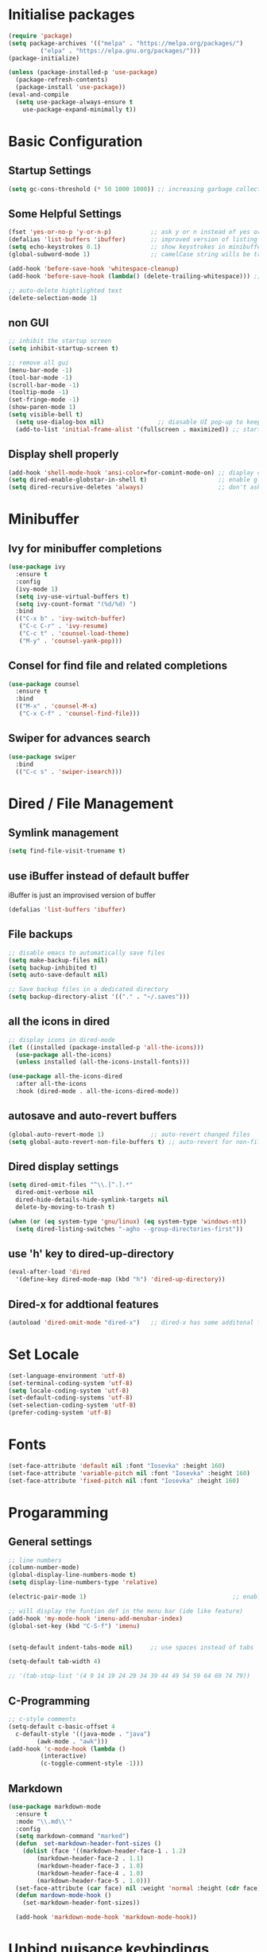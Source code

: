 #+title Emacs Configuration
#+PROPERTY: header-args:emacs-lisp :tangle ~/.emacs.d/init.el :mkdirp yes

* Initialise packages
#+begin_src emacs-lisp
  (require 'package)
  (setq package-archives '(("melpa" . "https://melpa.org/packages/")
           ("elpa" . "https://elpa.gnu.org/packages/")))
  (package-initialize)

  (unless (package-installed-p 'use-package)
    (package-refresh-contents)
    (package-install 'use-package))
  (eval-and-compile
    (setq use-package-always-ensure t
      use-package-expand-minimally t))
#+end_src

* Basic Configuration
** Startup Settings
#+begin_src emacs-lisp
  (setq gc-cons-threshold (* 50 1000 1000)) ;; increasing garbage collection thresold for faster startup times
#+end_src

** Some Helpful Settings
#+begin_src emacs-lisp
  (fset 'yes-or-no-p 'y-or-n-p)           ;; ask y or n instead of yes or no
  (defalias 'list-buffers 'ibuffer)       ;; improved version of listing iBuffers
  (setq echo-keystrokes 0.1)              ;; show keystrokes in minibuffer instantly
  (global-subword-mode 1)                 ;; camelCase string wills be treated as separate words

  (add-hook 'before-save-hook 'whitespace-cleanup)
  (add-hook 'before-save-hook (lambda() (delete-trailing-whitespace))) ;; remove whitespaces while saving

  ;; auto-delete hightlighted text
  (delete-selection-mode 1)
#+end_src

** non GUI
#+begin_src emacs-lisp
  ;; inhibit the startup screen
  (setq inhibit-startup-screen t)

  ;; remove all gui
  (menu-bar-mode -1)
  (tool-bar-mode -1)
  (scroll-bar-mode -1)
  (tooltip-mode -1)
  (set-fringe-mode -1)
  (show-paren-mode 1)
  (setq visible-bell t)
    (setq use-dialog-box nil)               ;; diasable UI pop-up to keep fully keyboard driven
    (add-to-list 'initial-frame-alist '(fullscreen . maximized)) ;; start emacs in fullscreen
#+end_src

** Display shell properly
#+begin_src emacs-lisp
  (add-hook 'shell-mode-hook 'ansi-color=for-comint-mode-on) ;; diaplay colored shell properly
  (setq dired-enable-globstar-in-shell t)                    ;; enable globbing in shell-mode
  (setq dired-recursive-deletes 'always)                     ;; don't ask confimation questions
#+end_src

* Minibuffer
** Ivy for minibuffer completions
#+begin_src emacs-lisp
  (use-package ivy
    :ensure t
    :config
    (ivy-mode 1)
    (setq ivy-use-virtual-buffers t)
    (setq ivy-count-format "(%d/%d) ")
    :bind
    (("C-x b" . 'ivy-switch-buffer)
     ("C-c C-r" . 'ivy-resume)
     ("C-c t" . 'counsel-load-theme)
     ("M-y" . 'counsel-yank-pop)))
#+end_src
** Consel for find file and related completions
#+begin_src emacs-lisp
  (use-package counsel
    :ensure t
    :bind
    (("M-x" . 'counsel-M-x)
     ("C-x C-f" . 'counsel-find-file)))
#+end_src
** Swiper for advances search
#+begin_src emacs-lisp
  (use-package swiper
    :bind
    (("C-c s" . 'swiper-isearch)))
#+end_src

* Dired / File Management
** Symlink management
#+begin_src emacs-lisp
(setq find-file-visit-truename t)
#+end_src
** use iBuffer instead of default buffer
iBuffer is just an improvised version of buffer
#+begin_src emacs-lisp
(defalias 'list-buffers 'ibuffer)
#+end_src
** File backups
#+begin_src emacs-lisp
  ;; disable emacs to automatically save files
  (setq make-backup-files nil)
  (setq backup-inhibited t)
  (setq auto-save-default nil)

  ;; Save backup files in a dedicated directory
  (setq backup-directory-alist '(("." . "~/.saves")))

#+end_src

** all the icons in dired
#+begin_src emacs-lisp
  ;; display icons in dired-mode
  (let ((installed (package-installed-p 'all-the-icons)))
    (use-package all-the-icons)
    (unless installed (all-the-icons-install-fonts)))

  (use-package all-the-icons-dired
    :after all-the-icons
    :hook (dired-mode . all-the-icons-dired-mode))
#+end_src
** autosave and auto-revert buffers
#+begin_src emacs-lisp
  (global-auto-revert-mode 1)             ;; auto-revert changed files
  (setq global-auto-revert-non-file-buffers t) ;; auto-revert for non-file buffers
#+end_src
** Dired display settings
#+begin_src emacs-lisp
  (setq dired-omit-files "^\\.[^.].*"
    dired-omit-verbose nil
    dired-hide-details-hide-symlink-targets nil
    delete-by-moving-to-trash t)

  (when (or (eq system-type 'gnu/linux) (eq system-type 'windows-nt))
    (setq dired-listing-switches "-agho --group-directories-first"))
#+end_src
** use 'h' key to dired-up-directory
#+begin_src emacs-lisp
(eval-after-load 'dired
  '(define-key dired-mode-map (kbd "h") 'dired-up-directory))
#+end_src
** Dired-x for addtional features
#+begin_src emacs-lisp
  (autoload 'dired-omit-mode "dired-x")   ;; dired-x has some additonal features
#+end_src

* Set Locale
#+begin_src emacs-lisp
  (set-language-environment 'utf-8)
  (set-terminal-coding-system 'utf-8)
  (setq locale-coding-system 'utf-8)
  (set-default-coding-systems 'utf-8)
  (set-selection-coding-system 'utf-8)
  (prefer-coding-system 'utf-8)
#+end_src

* Fonts
#+begin_src emacs-lisp
  (set-face-attribute 'default nil :font "Iosevka" :height 160)
  (set-face-attribute 'variable-pitch nil :font "Iosevka" :height 160)
  (set-face-attribute 'fixed-pitch nil :font "Iosevka" :height 160)
#+end_src
* Progaramming
** General settings
#+begin_src emacs-lisp
  ;; line numbers
  (column-number-mode)
  (global-display-line-numbers-mode t)
  (setq display-line-numbers-type 'relative)

  (electric-pair-mode 1)                                         ;; enable autopairs by default

  ;; will display the funtion def in the menu bar (ide like feature)
  (add-hook 'my-mode-hook 'imenu-add-menubar-index)
  (global-set-key (kbd "C-S-f") 'imenu)


  (setq-default indent-tabs-mode nil)     ;; use spaces instead of tabs

  (setq-default tab-width 4)

  ;; '(tab-stop-list '(4 9 14 19 24 29 34 39 44 49 54 59 64 69 74 79))

#+end_src
** C-Programming
#+begin_src emacs-lisp
  ;; c-style comments
  (setq-default c-basic-offset 4
    c-default-style '((java-mode . "java")
          (awk-mode . "awk")))
  (add-hook 'c-mode-hook (lambda ()
           (interactive)
           (c-toggle-comment-style -1)))
#+end_src

** Markdown
#+begin_src emacs-lisp
  (use-package markdown-mode
    :ensure t
    :mode "\\.md\\'"
    :config
    (setq markdown-command "marked")
    (defun  set-markdown-header-font-sizes ()
      (dolist (face '((markdown-header-face-1 . 1.2)
          (markdown-header-face-2 . 1.1)
          (markdown-header-face-3 . 1.0)
          (markdown-header-face-4 . 1.0)
          (markdown-header-face-5 . 1.0)))
    (set-face-attribute (car face) nil :weight 'normal :height (cdr face))))
    (defun mardown-mode-hook ()
      (set-markdown-header-font-sizes))

    (add-hook 'markdown-mode-hook 'markdown-mode-hook))
#+end_src

* Unbind nuisance keybindings
#+begin_src emacs-lisp
  (global-set-key (kbd "C-x C-z") nil)    ;; disable (supend-frame) command. Very annoying at times
  (global-set-key (kbd "C-z") nil)        ;; (suspend-frame) also bound to this combination
#+end_src

* Theme
#+begin_src emacs-lisp
  ;; (require 'modus-vivendi-theme)
  ;; (setq modus-themes-italic-constructs t)
  ;; (setq modus-themes-common-palette-overrides modus-themes-preset-overrides-faint)
  ;; (setq modus-themes-bold-constructs nil)
  ;; (setq modus-themes-common-palette-overrides
  ;;       '((border-mode-line-active unspecified)
  ;;         (border-mode-line-inactive unspecified)
  ;;         (cursor "#dcd0ff")
  ;;         (bg-mode-line-active bg-lavender)
  ;;         (border-mode-line-active bg-lavender)
  ;;         (bg-mode-line-inactive bg-dim)
  ;;         (border-mode-line-inactive bg-inactive)
  ;;         (comment yellow-cooler)
  ;;         (string green-warmer)))
  ;; (load-theme 'modus-vivendi t)

  (load-theme 'tsdh-dark t)
#+end_src

* Reducing RSI
** God-Mode
*** Disable function key modificaiton by GOD-MODE
#+begin_src emacs-lisp
(setq god-mode-enable-function-key-translation nil)
#+end_src
*** Enable GOD-MODE and setup toggle globally
#+begin_src emacs-lisp
  (add-to-list 'load-path "~/.emacs.d/plugins/god-mode")
  (require 'god-mode)
  (global-set-key (kbd "<escape>") #'god-mode-all)
#+end_src
*** Visual indication when god-local-mode is active
#+begin_src emacs-lisp
  ;; first load the themes cursor-color
  (setq background-cursor-color (face-background 'cursor nil 'default))

  (defun my-god-mode-update-cursor-color ()
    "this function will change the cursor-color to red when god-local-mode is active, if not then cursor-color will be set back to themes default color"
    (if (or god-local-mode)
    (set-cursor-color "#e06666")
      (set-cursor-color background-cursor-color)))

  (add-hook 'post-command-hook #'my-god-mode-update-cursor-color)
#+end_src

*** Configuration for overwrite mode in GOD-MODE
#+begin_src emacs-lisp
(defun my-god-mode-toggle-on-overwrite ()
    "Toggle god-mode on overwrite-mode."
    (if (bound-and-true-p overwrite-mode)
    (god-local-mode-pause)
      (god-local-mode-resume)))

  (add-hook 'overwrite-mode-hook #'my-god-mode-toggle-on-overwrite)
#+end_src
*** Toggle isearch in GOD-MODE as well
#+begin_src emacs-lisp
  (require 'god-mode-isearch)
  (define-key isearch-mode-map (kbd "<escape>") #'god-mode-isearch-activate)
  (define-key god-mode-isearch-map (kbd "<escape>") #'god-mode-isearch-disable)
#+end_src
*** Toggle god-local-mode using the "i" key
#+begin_src emacs-lisp
  (define-key god-local-mode-map (kbd "i") #'god-local-mode)
#+end_src
*** Configure keybindings for windows navigation while in GOD-MODE
#+begin_src emacs-lisp
  (global-set-key (kbd "C-x C-1") #'delete-other-windows)
  (global-set-key (kbd "C-x C-2") #'split-window-below)
  (global-set-key (kbd "C-x C-3") #'split-window-right)
  (global-set-key (kbd "C-x C-0") #'delete-window)

  (define-key god-local-mode-map (kbd "[") #'backward-paragraph)
  (define-key god-local-mode-map (kbd "]") #'forward-paragraph)
#+end_src
*** Disable GOD-MODE while in Dired-Mode
#+begin_src emacs-lisp
  (add-to-list 'god-exempt-major-modes '(dired-mode compilation-mode))
#+end_src
*** Set h as the meta key in god-mode
#+begin_src emacs-lisp
  (setq god-mode-alist '((nil . "C-") ("h" . "M-") ("H" . "C-M-")))
#+end_src
** Repeat mode
#+begin_src emacs-lisp
(repeat-mode 1)
#+end_src
#+begin_src emacs-lisp
  (when (eq system-type 'darwin)
    (unless (package-installed-p 'devil)
    (package-install 'devil))
  (global-devil-mode)
  (global-set-key (kbd "C-,") 'global-devil-mode))
#+end_src
** Keychord
used to map 'jk' to <escape>
#+begin_src emacs-lisp
  (add-to-list 'load-path "~/.emacs.d/plugins/key-chord")
  (require 'key-chord)
  (key-chord-mode 1)
  (key-chord-define-global "jk" 'god-mode-all)
#+end_src
** Mapping CMD as Meta on Mac
#+begin_src emacs-lisp
  (when (eq system-type 'darwin)
    (setq mac-command-modifier       'meta
        mac-option-modifier         nil
        mac-control-modifier       'control
        mac-right-command-modifier 'super
        mac-right-control-modifier 'hyper))
#+end_src
* Scrolling
#+begin_src emacs-lisp
  (setq scroll-preserve-screen-position t) ;; preserve scrolling position

  ;; Smooth Vertical Scroll
  (setq scroll-step 1)
  (setq scroll-margin 1)
  (setq scroll-conservatively 101)
  (setq scroll-up-aggressively 0.01)
  (setq scroll-down-aggressively 0.01)
  (setq auto-window-vscroll nil)
  (setq fast-but-imprecise-scrolling nil)
  (setq mouse-wheel-scroll-amount '(1 ((shift) . 1)))
  (setq mouse-wheel-progressive-speed nil)

  (save-place-mode 1)                     ;; restore last cursor location

#+end_src
** Scrolling with point fixed on the screen
#+begin_src emacs-lisp
  (global-set-key (kbd "C-<down>") (kbd "C-u 1 C-v")) ;; scroll up with point
  (global-set-key (kbd "C-<up>") (kbd "C-u 1 M-v"))   ;; scroll down with point
#+end_src
** Smooth scrolling with touchpad / mouse
#+begin_src emacs-lisp
  pixel-scroll-precision-mode
#+end_src
* Org-mode
** org-mode
#+begin_src emacs-lisp
  (defun org-mode-setup ()
    (org-indent-mode)
    (visual-line-mode 1))

  (setq org-modules
    '(org-crypt
      org-habit
      org-bookmark
      org-eshell))

  ;; maintain same syntax hightlighting in org-mode src blocks as in major mode editing buffers
  (setq org-src-fontify-natively t)

  (use-package org
    :hook (org-mode . org-mode-setup)
    :config (setq org-ellipsis " ▾")
    (setq org-directory "~/Notes/org-mode")
    (setq org-agenda-start-with-log-mode t)
    (setq org-log-done 'time)
    (setq org-log-into-drawer t))
#+end_src
*** org-mode packages
#+begin_src
  (use-package org-bullets
    :after org
    :hook (org-mode . org-bullets-mode)
    :custom
    (org-bullets-bullet-list '("◉" "○" "●" "○" "●" "○" "●")))
#+end_src
*** All headings folded
#+begin_src emacs-lisp
(setq org-startup-folded t)
#+end_src
** org-babel
#+begin_src emacs-lisp
  ;; org-babel activate languages
  (org-babel-do-load-languages
   'org-babel-load-languages
   '((emacs-lisp . t)
     (python . t)))

  (setq org-confirm-babel-evaluate nil)   ;; avoid emacs asking for yes or no questions

  (use-package org-tempo
    :ensure nil
    :config
    (add-to-list 'org-structure-template-alist '("sh" . "src shell"))
    (add-to-list 'org-structure-template-alist '("el" . "src emacs-lisp"))
    (add-to-list 'org-structure-template-alist '("ba" . "src bash-ts"))
    (add-to-list 'org-structure-template-alist '("py" . "src python")))
#+end_src
** org-roam
#+begin_src emacs-lisp
  (use-package org-roam
    :ensure t
    :init
    (setq org-roam-v2-ack t)
    :custom
    (org-roam-directory "~/Notes/org-roam-notes")
    (org-roam-completion-everywhere t)
    :bind (("C-c n l" . org-roam-buffer-toggle)
           ("C-c n f" . org-roam-node-find)
           ("C-c n i" . org-roam-node-insert)
           :map org-mode-map
           ("C-M-i"    . completion-at-point))
    :config
    (org-roam-setup))

  (setq find-file-visit-truename t)                   ;; force emacs to always resolve symlinks (performace cost)

  ;; over-ride the behaviour of org-roam note search to be case-insensitive
  (defun case-insensitive-org-roam-node-read (orig-fn &rest args)
    (let ((completion-ignore-case t))
      (apply orig-fn args)))

  (advice-add 'org-roam-node-read :around
   #'case-insensitive-org-roam-node-read)

  ;; enable database autosync
  (org-roam-db-autosync-mode 1)
#+end_src
** Automatically tangle when this file is saved
#+begin_src emacs-lisp
  ;; Automatically tangle our Emacs.org config file when we save it
  (defun org-babel-tangle-config ()
    (when (string-equal (buffer-file-name)
            (expand-file-name "~/.emacs.d/init.org"))
      ;; Dynamic scoping to the rescue
      (let ((org-confirm-babel-evaluate nil))
    (org-babel-tangle))))

  (add-hook 'org-mode-hook (lambda () (add-hook 'after-save-hook #'org-babel-tangle-config)))
#+end_src

* IDE Features
*** Magit
#+begin_src emacs-lisp
  (use-package magit
    :ensure t)
#+end_src
*** Projectile
#+begin_src emacs-lisp
  (use-package projectile
    :ensure t
    :init
    (projectile-mode +1)
    :bind (:map projectile-mode-map
        ;; ("s-p" . projectile-command-map)
        ("C-c p" . projectile-command-map)))

  ;; add space separated list, projectile will recursively search though each of the projects under these folders
  (setq projectile-project-search-path '("~/programming/" "~/projects/"))
  ;; install emacs ag and ripgrep packages, they are needed for some projectile commands
  (use-package ag
    :ensure t)
  (use-package ripgrep
    :ensure t)
#+end_src
*** Show indents
#+begin_src emacs-lisp
  (use-package highlight-indent-guides
    :ensure t
    :defer t
    :hook (prog-mode . highlight-indent-guides-mode)
    :config
    (setq highlight-indent-guides-method 'character)
    (setq highlight-indent-guides-character ?\|)
    (setq highlight-indent-guides-responsive 'top))
#+end_src
*** Eglot
LSP for EMACS
#+begin_src emacs-lisp
  (with-eval-after-load 'eglot
    (add-to-list 'eglot-server-programs
    '((c-mode c++-mode)
      . ("clangd"
     "-j=8"
     "--log=error"
     "--malloc-trim"
     "--clang-tidy"
     "--cross-file-rename"
     "--completion-style=detailed"
     "--pch-storage=memory"
     "--header-insertion=never"
     "--header-insertion-decorators=0"))))
  (add-hook 'c-mode-hook #'eglot-ensure)
  (setq eglot-autoshutdown t)             ;; shutdown eglot when all buffers of a mode is closed
#+end_src
* External Packages
** Async mode
#+begin_src emacs-lisp
  (use-package async
    :ensure t
    :init (dired-async-mode 1))
#+end_src

** Which-key (for self-documented suggestions)
#+begin_src emacs-lisp
  (use-package which-key
    :ensure t
    :config
    (which-key-mode))
#+end_src
** multiple-cursors
#+begin_src emacs-lisp
  (use-package multiple-cursors
    :ensure t
    :config
    (global-set-key (kbd "C-S-c C-S-c") 'mc/edit-lines)
    (global-set-key (kbd "C->")         'mc/mark-next-like-this)
    (global-set-key (kbd "C-<")         'mc/mark-previous-like-this)
    (global-set-key (kbd "C-c C-<")     'mc/mark-all-like-this)
    (global-set-key (kbd "C-\"")        'mc/skip-to-next-like-this)
    (global-set-key (kbd "C-:")         'mc/skip-to-previous-like-this))
#+end_src
** company (auto-completions)
#+begin_src emacs-lisp
  ;; (require 'company)
  ;; (add-hook 'after-init-hook 'global-company-mode)
#+end_src
** move-text
#+begin_src emacs-lisp
  (use-package move-text
    :ensure t
    :config
    (global-set-key (kbd "M-p") 'move-text-up)
    (global-set-key (kbd "M-n") 'move-text-down))
#+end_src
** Display hex color when hex color-codes are used in buffer
#+begin_src emacs-lisp
  (use-package rainbow-mode
    :ensure t
    :init
    (add-hook 'prog-mode-hook 'rainbow-mode))
#+end_src
** Rainbow delimeters
#+begin_src emacs-lisp
  (use-package rainbow-delimiters
    :ensure t
    :init
    (add-hook 'prog-mode-hook #'rainbow-delimiters-mode))
#+end_src
** Pulsar
#+begin_src emacs-lisp
  (require 'pulsar)
  (setq pulsar-pulse t)
  (setq pulsar-delay 0.055)
  (setq pulsar-iterations 10)
  (setq pulsar-face 'pulsar-magenta)
  (add-hook 'minibuffer-setup-hook #'pulsar-pulse-line)
  (pulsar-global-mode)
#+end_src
* Encryption
#+begin_src emacs-lisp :tangel yes
  ;; automatic encryption and decryption for gpg encrypted files
  (require 'epa-file)
  (epa-file-enable)

  ;; allowing for password prompt in minibuffer
  (setq epa-pinentry-mode 'loopback)
#+end_src
* Functions
** Add 1 to an int
#+begin_src emacs-lisp
  (defun increment-integer ()
    "Increment the integer at point by 1."
    (interactive)
    (skip-chars-backwards "0123456789")
    (or (looking-at "[0-9]+")
    (error "No integer at point"))
    (replace-match
     (number-to-string
      (1+
       (string-to-number
    (match-string 0))))))

  (global-set-key (kbd "C-c +") 'increment-integer)
#+end_src
* Visit and referesh config file
#+begin_src emacs-lisp
  (defun config-visit ()
     (interactive)
     (find-file "~/.dotfiles/.emacs.d/init.org"))
  (global-set-key (kbd "C-c e") 'config-visit)
  (defun config-reload ()
    "Reload ~/.dotfiles/.emacs.d/init.org at runtime"
    (interactive)
    (org-babel-load-file (expand-file-name "~/.dotfiles/.emacs.d/init.org")))
  (global-set-key (kbd "C-c r") 'config-reload)
#+end_src
* Diminish
#+begin_src emacs-lisp
  (require 'diminish)
  (diminish 'company-mode)
  (diminish 'org-mode)
  (diminish 'ivy-mode)
  (diminish 'projectile-mode)
  (diminish 'rainbow-mode)
  (diminish 'abbrev-mode)
#+end_src
